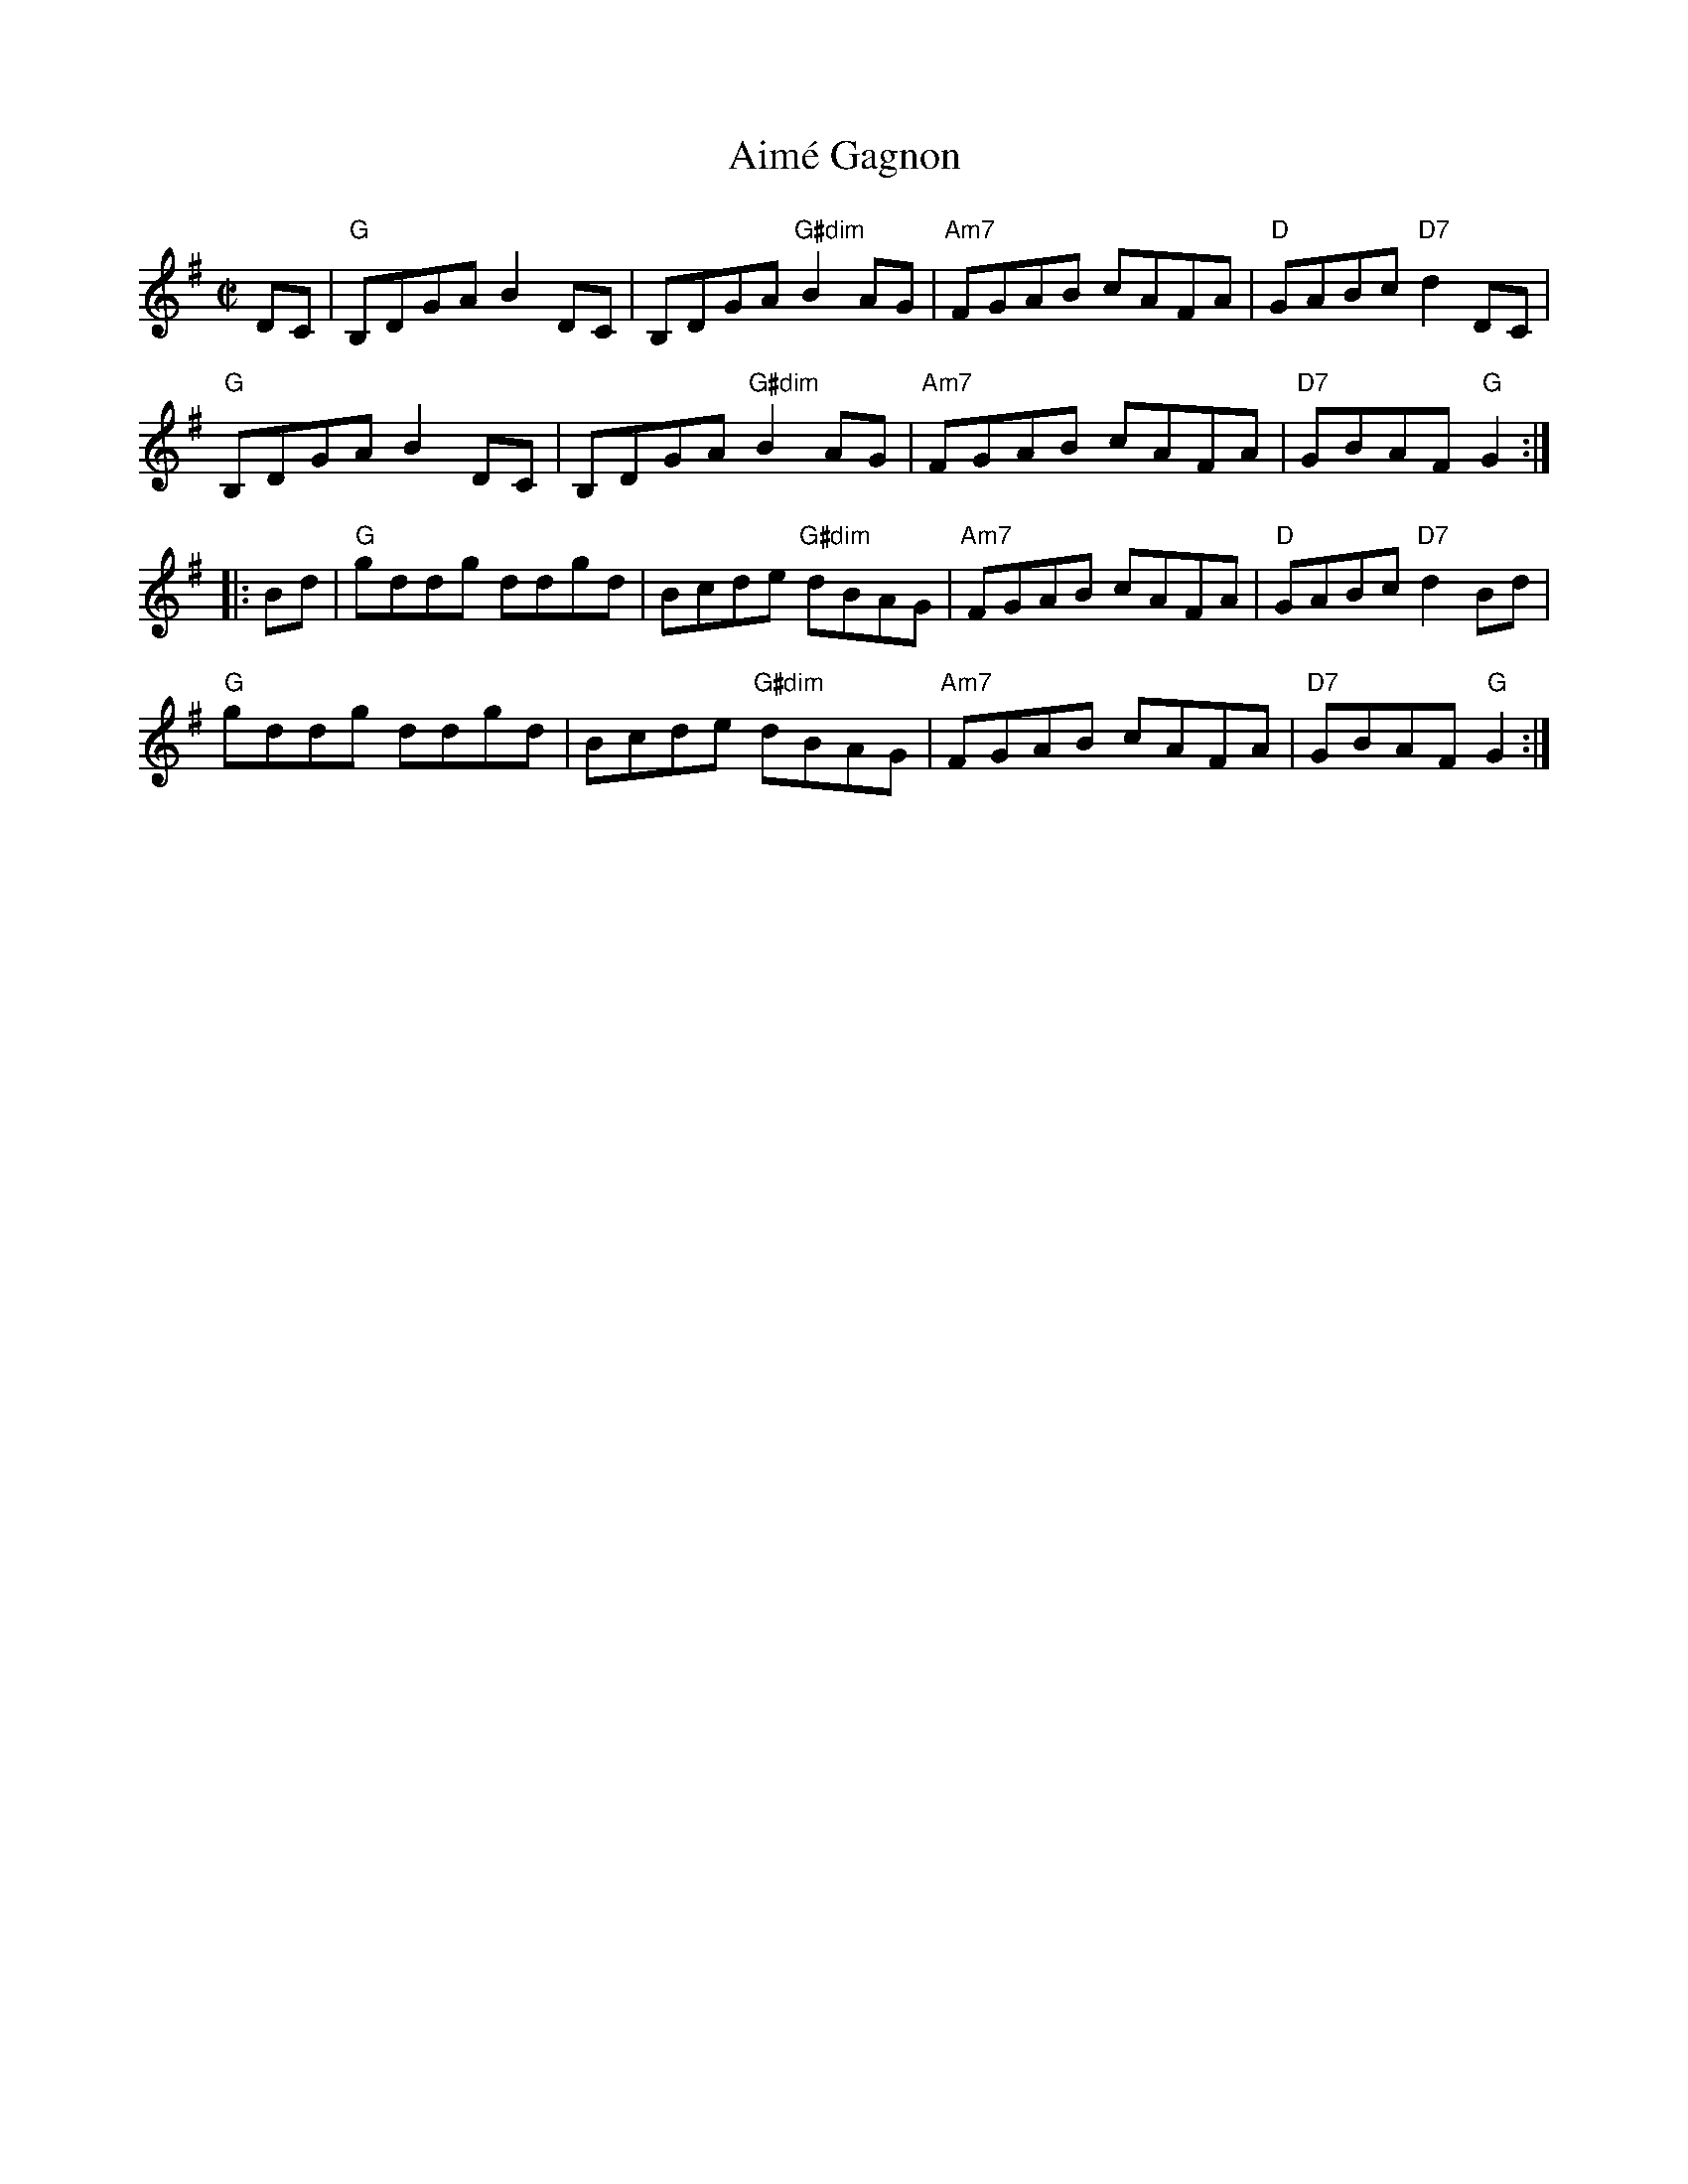 X:1
T: Aim\'e Gagnon
M: C|
L: 1/8
R: reel
K:G
%%vskip .2cm
DC|"G"B,DGA B2DC|B,DGA "G#dim"B2AG|"Am7"FGAB cAFA|"D"GABc "D7"d2DC|
"G"B,DGA B2DC|B,DGA "G#dim"B2AG|"Am7"FGAB cAFA|"D7"GBAF "G"G2:|
|:Bd|"G"gddg ddgd|Bcde "G#dim"dBAG| "Am7"FGAB cAFA|"D"GABc "D7"d2Bd|
"G"gddg ddgd|Bcde "G#dim"dBAG| "Am7"FGAB cAFA|"D7"GBAF "G"G2:|
